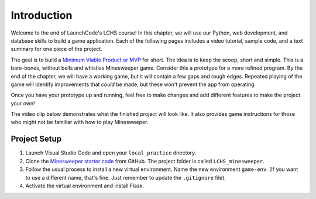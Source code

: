 Introduction
============

Welcome to the end of LaunchCode's LCHS course! In this chapter, we will use
our Python, web development, and database skills to build a game application.
Each of the following pages includes a video tutorial, sample code, and a text
summary for one piece of the project.

The goal is to build a `Minimum Viable Product or MVP <https://youtu.be/UvCri1tqIxQ>`__
for short. The idea is to 
keep the scoop, short and simple. This is a bare-bones, without bells and whistles
Minesweeper game. Consider this a prototype for a more refined program. 
By the end of the chapter, we will have a working game, but it will contain a 
few gaps and rough edges. Repeated playing of the game will identify improvements 
that *could* be made, but these won't prevent the app from operating. 

Once you have your prototype up and running, feel free to make changes and add
different features to make the project your own!

The video clip below demonstrates what the finished project will look like. It
also provides game instructions for those who might not be familiar with how to
play Minesweeper.

.. raw:: html

   <section class="vid_box">
      <iframe class="vid" src="https://www.youtube.com/embed/n2tXf33yAQk" frameborder="1" allow="accelerometer; autoplay; clipboard-write; encrypted-media; gyroscope; picture-in-picture" allowfullscreen></iframe>
   </section>

Project Setup
-------------

#. Launch Visual Studio Code and open your ``local_practice`` directory.
#. Clone the `Minesweeper starter code <https://github.com/LaunchCodeEducation/LCHS_minesweeper>`__
   from GitHub. The project folder is called ``LCHS_minesweeper``.
#. Follow the usual process to install a new virtual environment. Name the
   new environment ``game-env``. (If you want to use a different name, 
   that's fine. Just remember to update the ``.gitignore`` file).
#. Activate the virtual environment and install Flask.

